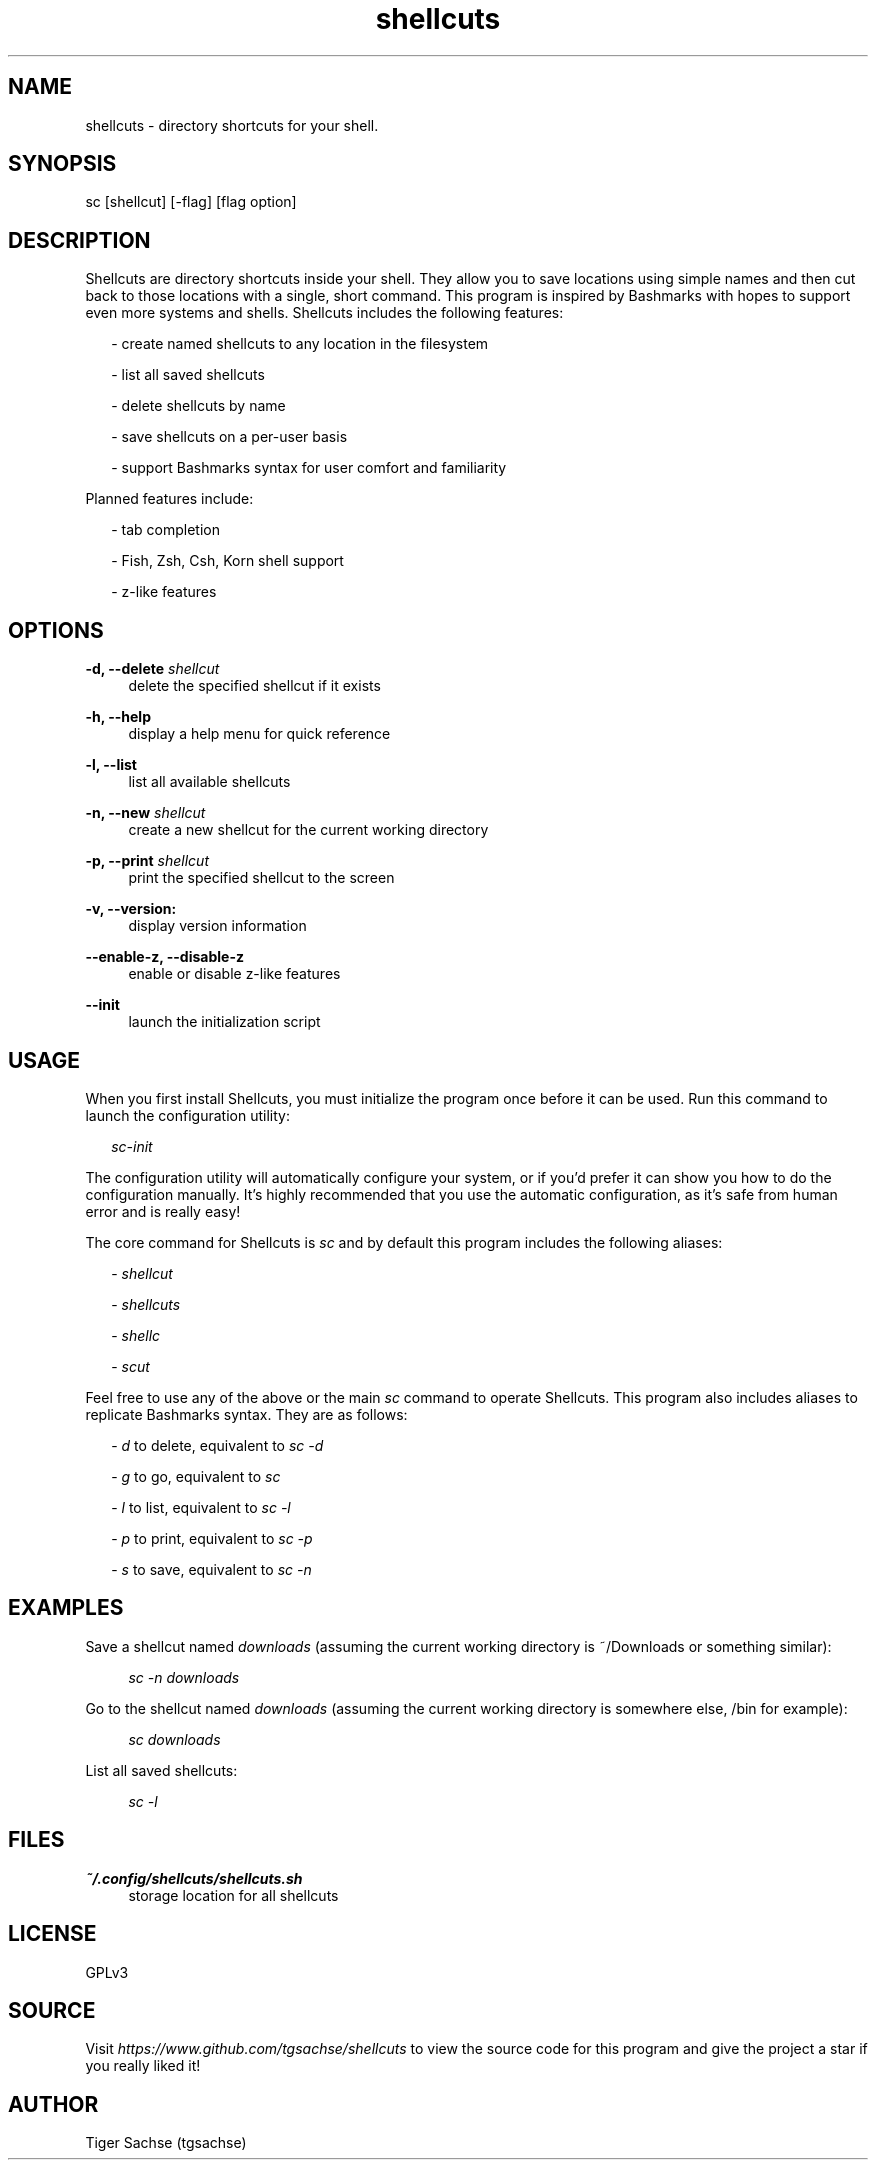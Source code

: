 .TH shellcuts 1 "5 January 2018" "1.1.1"

.SH NAME
shellcuts - directory shortcuts for your shell.

.SH SYNOPSIS
sc [shellcut] [-flag] [flag option]

.SH DESCRIPTION
Shellcuts are directory shortcuts inside your shell. They allow you to save locations using simple names and then cut back to those locations with a single, short command. This program is inspired by Bashmarks with hopes to support even more systems and shells. Shellcuts includes the following features:
.PP
.RS 2
- create named shellcuts to any location in the filesystem
.PP
- list all saved shellcuts
.PP
- delete shellcuts by name
.PP
- save shellcuts on a per-user basis
.PP
- support Bashmarks syntax for user comfort and familiarity
.RE
.PP
Planned features include:
.RS 2
.PP
- tab completion
.PP
- Fish, Zsh, Csh, Korn shell support
.PP
- z-like features
.RE

.SH OPTIONS
.B  -d, --delete 
.I shellcut
.RS 4
delete the specified shellcut if it exists
.RE
.PP
.B -h, --help
.RS 4
display a help menu for quick reference
.RE
.PP
.B -l, --list
.RS 4
list all available shellcuts
.RE
.PP
.B -n, --new
.I shellcut
.RS 4
create a new shellcut for the current working directory
.RE
.PP
.B -p, --print
.I shellcut
.RS 4
print the specified shellcut to the screen
.RE
.PP
.B -v, --version:
.RS 4
display version information
.RE
.PP
.B --enable-z, --disable-z
.RS 4
enable or disable z-like features
.RE
.PP
.B --init
.RS 4
launch the initialization script
.RE

.SH USAGE
When you first install Shellcuts, you must initialize the program once before it can be used. Run this command to launch the configuration utility:
.PP
.RS 2
.I sc-init
.RE
.PP
The configuration utility will automatically configure your system, or if you'd prefer it can show you how to do the configuration manually. It's highly recommended that you use the automatic configuration, as it's safe from human error and is really easy!
.PP
The core command for Shellcuts is 
.I sc
and by default this program includes the following aliases:
.PP
.RS 2
-
.I shellcut
.PP
-
.I shellcuts
.PP
-
.I shellc
.PP
-
.I scut
.PP
.RE
Feel free to use any of the above or the main
.I sc
command to operate Shellcuts. This program also includes aliases to replicate Bashmarks syntax. They are as follows:
.PP
.RS 2
-
.I d
to delete, equivalent to
.I sc -d
.PP
-
.I g
to go, equivalent to
.I sc
.PP
-
.I l
to list, equivalent to
.I sc -l
.PP
-
.I p
to print, equivalent to
.I sc -p
.PP
-
.I s
to save, equivalent to
.I sc -n
.RE

.SH EXAMPLES
Save a shellcut named
.I downloads
(assuming the current working directory is ~/Downloads or something similar):
.PP
.RS 4
.I sc -n downloads
.RE
.PP
Go to the shellcut named
.I downloads
(assuming the current working directory is somewhere else, /bin for example):
.PP
.RS 4
.I sc downloads
.RE
.PP
List all saved shellcuts:
.PP
.RS 4
.I sc -l
.RE
.PP

.SH FILES
.B ~/.config/shellcuts/shellcuts.sh
.RS 4
storage location for all shellcuts
.RE

.SH LICENSE
GPLv3

.SH SOURCE
Visit
.I https://www.github.com/tgsachse/shellcuts
to view the source code for this program and give the project a star if you really liked it!

.SH AUTHOR
Tiger Sachse (tgsachse)

